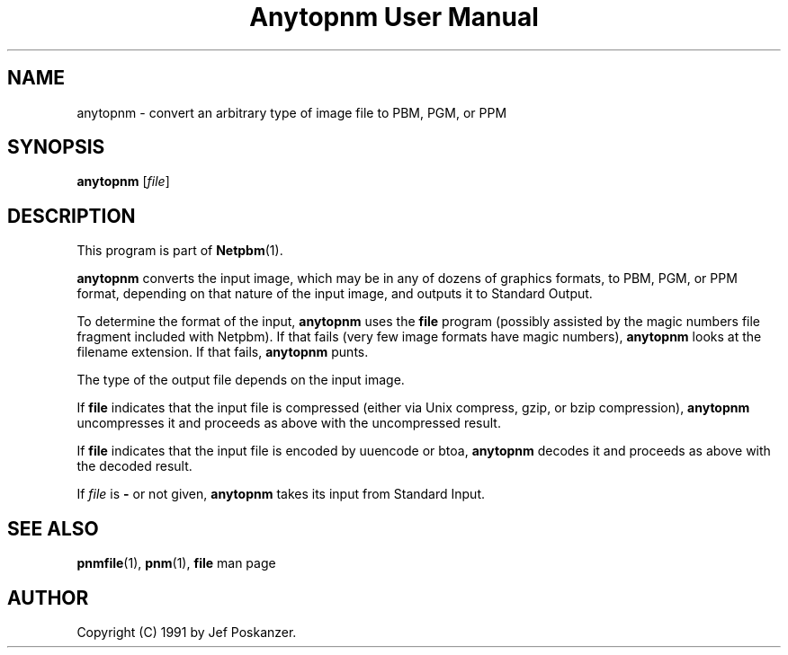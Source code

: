 ." This man page was generated by the Netpbm tool 'makeman' from HTML source.
." Do not hand-hack it!  If you have bug fixes or improvements, please find
." the corresponding HTML page on the Netpbm website, generate a patch
." against that, and send it to the Netpbm maintainer.
.TH "Anytopnm User Manual" 0 "11 July 2000" "netpbm documentation"

.UN ixAAB
.UN lbAB
.SH NAME
anytopnm - convert an arbitrary type of image file to PBM, PGM, or PPM

.UN lbAC
.SH SYNOPSIS

\fBanytopnm\fP
[\fIfile\fP]

.UN lbAD
.SH DESCRIPTION
.PP
This program is part of
.BR Netpbm (1).
.PP
\fBanytopnm\fP converts the input image, which may be in any of
dozens of graphics formats, to PBM, PGM, or PPM format, depending on
that nature of the input image, and outputs it to Standard Output.
.PP
To determine the format of the input, \fBanytopnm\fP uses the
\fBfile\fP program (possibly assisted by the magic numbers file
fragment included with Netpbm). If that fails
(very few image formats have magic numbers), \fBanytopnm\fP looks at
the filename extension.  If that fails, \fBanytopnm\fP
punts.
.PP
The type of the output file depends on the input image.
.PP
If \fBfile\fP indicates that the input file is compressed (either
via Unix compress, gzip, or bzip compression), \fBanytopnm\fP
uncompresses it and proceeds as above with the uncompressed result.
.PP
If \fBfile\fP indicates that the input file is encoded by uuencode
or btoa, \fBanytopnm\fP decodes it and proceeds as above with the
decoded result.
.PP
If \fIfile\fP is \fB-\fP or not given, \fBanytopnm\fP takes its
input from Standard Input.

.UN lbAE
.SH SEE ALSO
.BR pnmfile (1),
.BR pnm (1),
\fBfile\fP man page

.UN lbAF
.SH AUTHOR

Copyright (C) 1991 by Jef Poskanzer.

